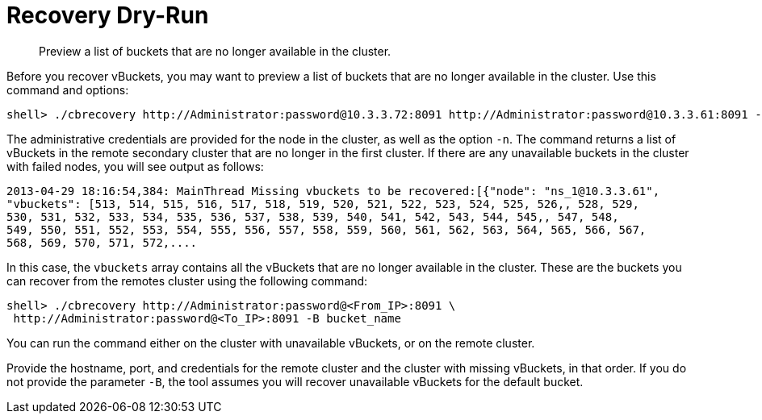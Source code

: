 = Recovery Dry-Run

[abstract]
Preview a list of buckets that are no longer available in the cluster.

Before you recover vBuckets, you may want to preview a list of buckets that are no longer available in the cluster.
Use this command and options:

----
shell> ./cbrecovery http://Administrator:password@10.3.3.72:8091 http://Administrator:password@10.3.3.61:8091 -n
----

The administrative credentials are provided for the node in the cluster, as well as the option `-n`.
The command  returns a list of vBuckets in the remote secondary cluster that are no longer in the first cluster.
If there are any unavailable buckets in the cluster with failed nodes, you will see output as follows:

----
2013-04-29 18:16:54,384: MainThread Missing vbuckets to be recovered:[{"node": "ns_1@10.3.3.61",
"vbuckets": [513, 514, 515, 516, 517, 518, 519, 520, 521, 522, 523, 524, 525, 526,, 528, 529,
530, 531, 532, 533, 534, 535, 536, 537, 538, 539, 540, 541, 542, 543, 544, 545,, 547, 548,
549, 550, 551, 552, 553, 554, 555, 556, 557, 558, 559, 560, 561, 562, 563, 564, 565, 566, 567,
568, 569, 570, 571, 572,....
----

In this case, the `vbuckets` array contains all the vBuckets that are no longer available in the cluster.
These are the buckets you can recover from the remotes cluster using the following command:

----
shell> ./cbrecovery http://Administrator:password@<From_IP>:8091 \
 http://Administrator:password@<To_IP>:8091 -B bucket_name
----

You can run the command either on the cluster with unavailable vBuckets, or on the remote cluster.

Provide the hostname, port, and credentials for the remote cluster and the cluster with missing vBuckets, in that order.
If you do not provide the parameter `-B`, the tool assumes you will recover unavailable vBuckets for the default bucket.
